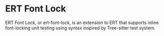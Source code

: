 * ERT Font Lock

ERT Font Lock, or ert-font-lock, is an extension to ERT that supports inline font-locking
unit testing using syntax inspired by Tree-sitter test system.
